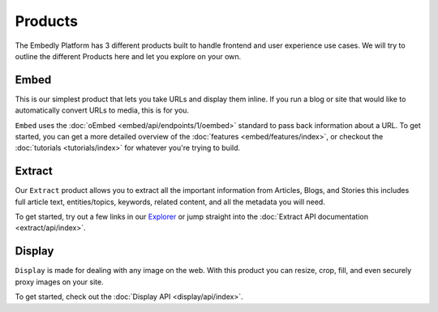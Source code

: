 .. _products:

Products
========
The Embedly Platform has 3 different products built to handle
frontend and user experience use cases. We will try 
to outline the different Products here and let you
explore on your own.

Embed
-----
This is our simplest product that lets you take URLs and display them inline.
If you run a blog or site that would like to automatically convert URLs to
media, this is for you.

``Embed`` uses the :doc:`oEmbed <embed/api/endpoints/1/oembed>` standard to
pass back information about a URL. To get started, you can get a
more detailed overview of the :doc:`features <embed/features/index>`, or 
checkout the :doc:`tutorials <tutorials/index>` for whatever you're trying to build.

Extract
-------
Our ``Extract`` product allows you to extract all the important information
from Articles, Blogs, and Stories this includes full article text,
entities/topics, keywords, related content, and all the metadata
you will need.

To get started, try out a few links in our `Explorer </docs/explore/extract>`_
or jump straight into the :doc:`Extract API documentation <extract/api/index>`.

Display
-------
``Display`` is made for dealing with any image on the web. With this product
you can resize, crop, fill, and even securely proxy images on your site.

To get started, check out the :doc:`Display API  <display/api/index>`.
